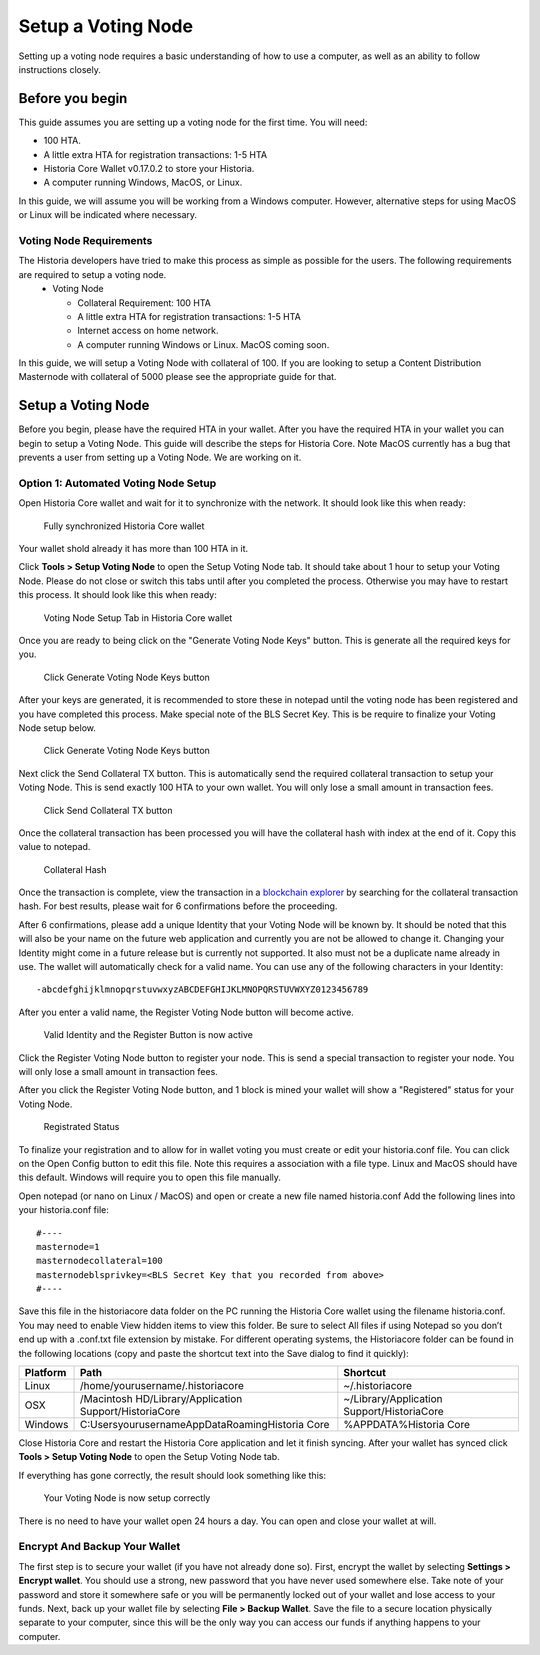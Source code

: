.. meta::
   :description: This guide describes how to set up a Historia voting node. 
   :keywords: historia, guide, voting nodes, setup,

.. _votingnode-setup:

==========================================
Setup a Voting Node
==========================================

Setting up a voting node requires a basic understanding of how to use a computer, as well as an ability to follow instructions closely. 

Before you begin
================

This guide assumes you are setting up a voting node for the first
time. You will need:

- 100 HTA.
- A little extra HTA for registration transactions: 1-5 HTA
- Historia Core Wallet v0.17.0.2 to store your Historia.
- A computer running Windows, MacOS, or Linux.

In this guide, we will assume you will be working from a Windows computer. However, alternative steps for using MacOS or Linux will be indicated where necessary.

Voting Node Requirements
------------------------

The Historia developers have tried to make this process as simple as possible for the users. The following requirements are required to setup a voting node.
 - Voting Node 
 
   - Collateral Requirement: 100 HTA
   - A little extra HTA for registration transactions: 1-5 HTA
   - Internet access on home network.
   - A computer running Windows or Linux. MacOS coming soon.

In this guide, we will setup a Voting Node with collateral of 100. If you are looking to setup a Content Distribution Masternode with collateral of 5000 please see the appropriate guide for that.

Setup a Voting Node
=====================

Before you begin, please have the required HTA in your wallet. After you have the 
required HTA in your wallet you can begin to setup a Voting Node. This guide 
will describe the steps for Historia Core. Note MacOS currently has a bug that 
prevents a user from setting up a Voting Node. We are working on it.

Option 1: Automated Voting Node Setup
-------------------------------------

Open Historia Core wallet and wait for it to synchronize with the network.
It should look like this when ready:

.. figure:: img/picture1.png
   :width: 400px

   Fully synchronized Historia Core wallet

Your wallet shold already it has more than 100 HTA in it.

Click **Tools > Setup Voting Node** to open the Setup Voting Node tab.
It should take about 1 hour to setup your Voting Node. Please do not 
close or switch this tabs until after you completed the process. 
Otherwise you may have to restart this process. It should look like 
this when ready:

.. figure:: img/picture2.png
   :width: 400px
   
   Voting Node Setup Tab in Historia Core wallet

Once you are ready to being click on the "Generate Voting Node Keys" 
button. This is generate all the required keys for you.

.. figure:: img/picture3.png
   :width: 400px
   
   Click Generate Voting Node Keys button
   
After your keys are generated, it is recommended to store these in 
notepad until the voting node has been registered and you have completed 
this process. Make special note of the BLS Secret Key. This is be require 
to finalize your Voting Node setup below.

.. figure:: img/picture4.png
   :width: 400px
   
   Click Generate Voting Node Keys button

Next click the Send Collateral TX button. This is automatically send the 
required collateral transaction to setup your Voting Node. This is send 
exactly 100 HTA to your own wallet. You will only lose a small amount in 
transaction fees.

.. figure:: img/picture5.png
   :width: 400px
   
   Click Send Collateral TX button
   
Once the collateral transaction has been processed you will have the 
collateral hash with index at the end of it. Copy this value to notepad.


.. figure:: img/picture6.png
   :width: 400px
   
   Collateral Hash 
   
Once the transaction is complete, view the transaction in a `blockchain 
explorer <http://blockexplorer.historia.network/>`_ by searching for the 
collateral transaction hash. For best results, please wait for 6 confirmations 
before the proceeding.

After 6 confirmations, please add a unique Identity that your Voting Node 
will be known by. It should be noted that this will also be your name on 
the future web application and currently you are not be allowed to change 
it. Changing your Identity might come in a future release but is currently 
not supported. It also must not be a duplicate name already in use. The wallet 
will automatically check for a valid name. You can use any of the following 
characters in your Identity::

-abcdefghijklmnopqrstuvwxyzABCDEFGHIJKLMNOPQRSTUVWXYZ0123456789

After you enter a valid name, the Register Voting Node button will become 
active.

.. figure:: img/picture7.png
   :width: 400px
   
   Valid Identity and the Register Button is now active
   
Click the Register Voting Node button to register your node. This is send a 
special transaction to register your node. You will only lose a small amount 
in transaction fees.

After you click the Register Voting Node button, and 1 block is mined your 
wallet will show a "Registered" status for your Voting Node.

.. figure:: img/picture8.png
   :width: 400px
   
   Registrated Status

To finalize your registration and to allow for in wallet voting you must create 
or edit your historia.conf file. You can click on the Open Config button to edit 
this file. Note this requires a association with a file type. Linux and MacOS 
should have this default. Windows will require you to open this file manually. 

Open notepad (or nano on Linux / MacOS) and open or create a new file named 
historia.conf Add the following lines into your historia.conf file::

  #----
  masternode=1
  masternodecollateral=100
  masternodeblsprivkey=<BLS Secret Key that you recorded from above>
  #----

Save this file in the historiacore data folder on the PC running the Historia 
Core wallet using the filename historia.conf. You may need to enable View hidden 
items to view this folder. Be sure to select All files if using Notepad so you 
don’t end up with a .conf.txt file extension by mistake. For different operating 
systems, the Historiacore folder can be found in the following locations (copy and paste the shortcut text into the Save dialog to find it quickly):

+-----------+--------------------------------------------------------+--------------------------------------------+
| Platform  | Path                                                   | Shortcut                                   |
+===========+========================================================+============================================+
| Linux     | /home/yourusername/.historiacore                       | ~/.historiacore                            | 
+-----------+--------------------------------------------------------+--------------------------------------------+
| OSX       | /Macintosh HD/Library/Application Support/HistoriaCore | ~/Library/Application Support/HistoriaCore |
+-----------+--------------------------------------------------------+--------------------------------------------+
| Windows   | C:\Users\yourusername\AppData\Roaming\Historia Core    | %APPDATA%\Historia Core                    |
+-----------+--------------------------------------------------------+--------------------------------------------+

Close Historia Core and restart the Historia Core application and let it finish 
syncing. After your wallet has synced click **Tools > Setup Voting Node** to 
open the Setup Voting Node tab.

If everything has gone correctly, the result should look something like this:

.. figure:: img/picture9.png
   :width: 400px

   Your Voting Node is now setup correctly

There is no need to have your wallet open 24 hours a day. You can open and 
close your wallet at will.


Encrypt And Backup Your Wallet
-------------------------------------

The first step is to secure your wallet (if you have not already done so). 
First, encrypt the wallet by selecting 
**Settings > Encrypt wallet**. You should use a strong, new password
that you have never used somewhere else. Take note of your password and
store it somewhere safe or you will be permanently locked out of your
wallet and lose access to your funds. Next, back up your wallet file by
selecting **File > Backup Wallet**. Save the file to a secure location
physically separate to your computer, since this will be the only way
you can access our funds if anything happens to your computer.



